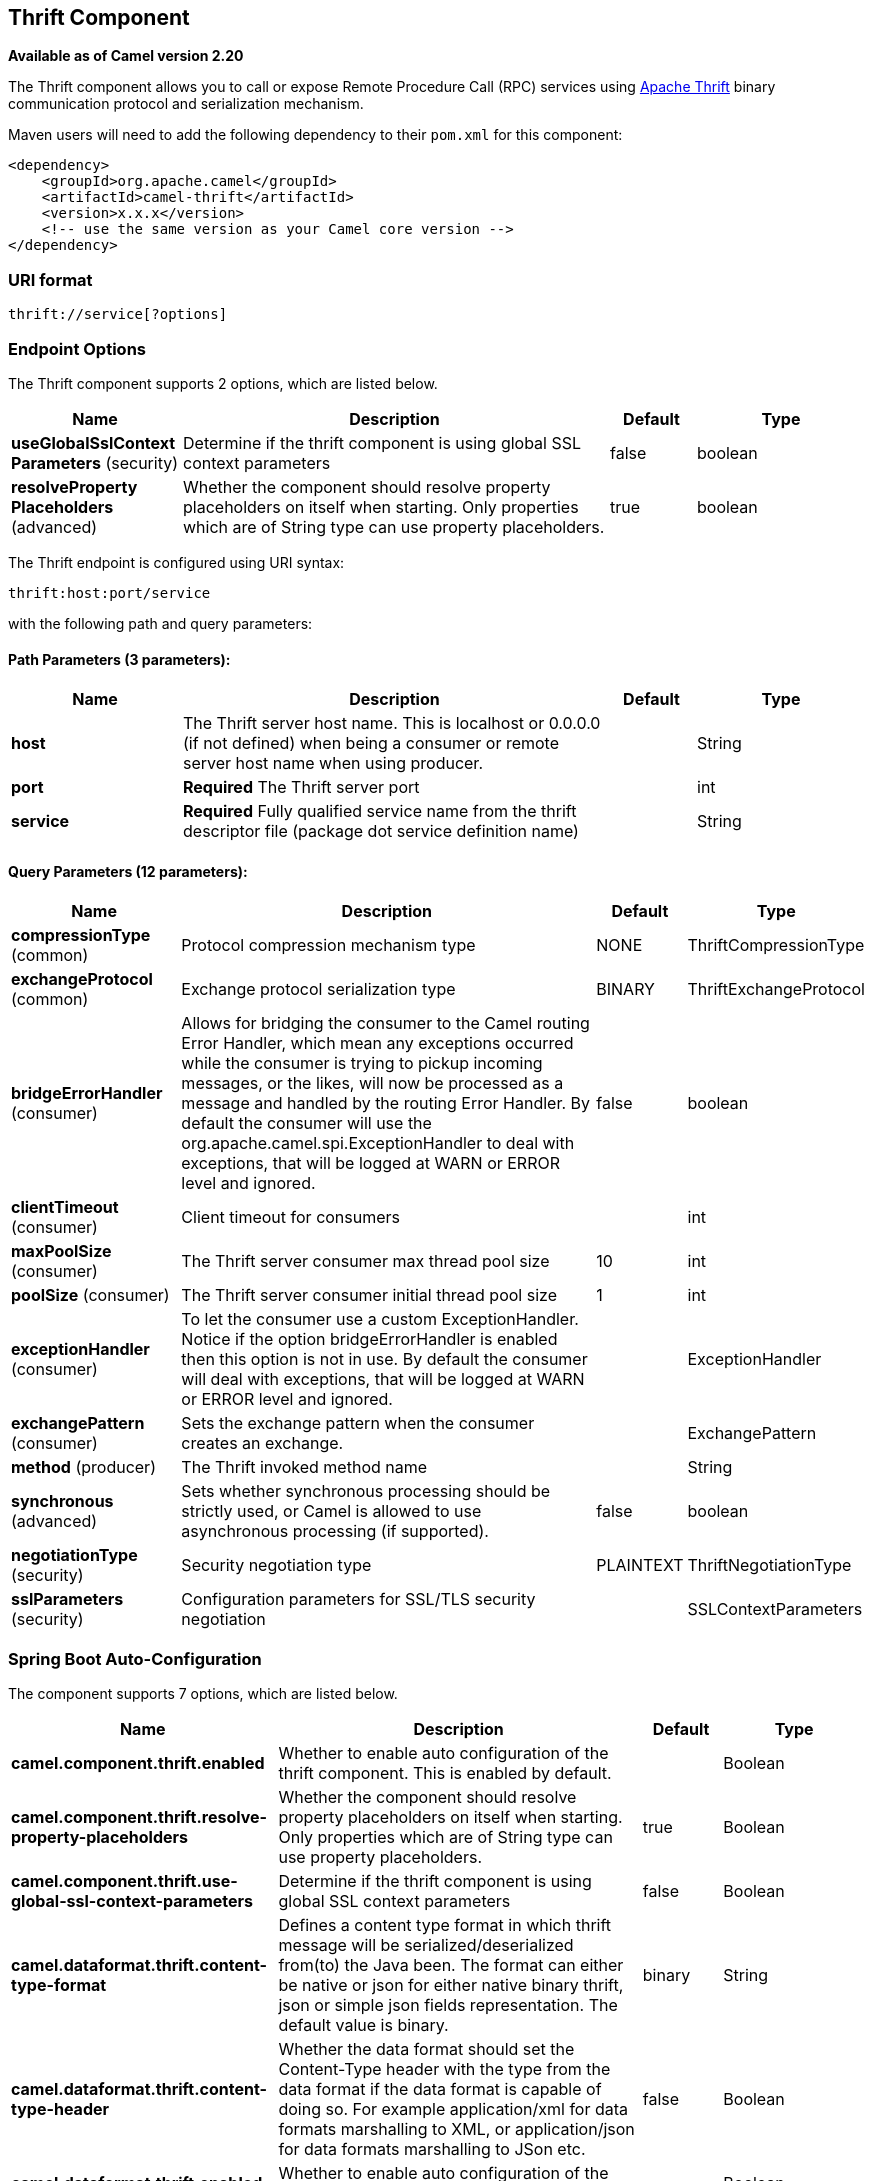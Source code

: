 [[thrift-component]]
== Thrift Component

*Available as of Camel version 2.20*

The Thrift component allows you to call or expose Remote Procedure Call (RPC) services
using https://thrift.apache.org/[Apache Thrift] binary communication protocol and serialization mechanism.

Maven users will need to add the following dependency to their `pom.xml`
for this component:

[source,xml]
------------------------------------------------------------
<dependency>
    <groupId>org.apache.camel</groupId>
    <artifactId>camel-thrift</artifactId>
    <version>x.x.x</version>
    <!-- use the same version as your Camel core version -->
</dependency>
------------------------------------------------------------

### URI format

[source,java]
-------------------------------------
thrift://service[?options]
-------------------------------------

### Endpoint Options

// component options: START
The Thrift component supports 2 options, which are listed below.



[width="100%",cols="2,5,^1,2",options="header"]
|===
| Name | Description | Default | Type
| *useGlobalSslContext Parameters* (security) | Determine if the thrift component is using global SSL context parameters | false | boolean
| *resolveProperty Placeholders* (advanced) | Whether the component should resolve property placeholders on itself when starting. Only properties which are of String type can use property placeholders. | true | boolean
|===
// component options: END

// endpoint options: START
The Thrift endpoint is configured using URI syntax:

----
thrift:host:port/service
----

with the following path and query parameters:

==== Path Parameters (3 parameters):


[width="100%",cols="2,5,^1,2",options="header"]
|===
| Name | Description | Default | Type
| *host* | The Thrift server host name. This is localhost or 0.0.0.0 (if not defined) when being a consumer or remote server host name when using producer. |  | String
| *port* | *Required* The Thrift server port |  | int
| *service* | *Required* Fully qualified service name from the thrift descriptor file (package dot service definition name) |  | String
|===


==== Query Parameters (12 parameters):


[width="100%",cols="2,5,^1,2",options="header"]
|===
| Name | Description | Default | Type
| *compressionType* (common) | Protocol compression mechanism type | NONE | ThriftCompressionType
| *exchangeProtocol* (common) | Exchange protocol serialization type | BINARY | ThriftExchangeProtocol
| *bridgeErrorHandler* (consumer) | Allows for bridging the consumer to the Camel routing Error Handler, which mean any exceptions occurred while the consumer is trying to pickup incoming messages, or the likes, will now be processed as a message and handled by the routing Error Handler. By default the consumer will use the org.apache.camel.spi.ExceptionHandler to deal with exceptions, that will be logged at WARN or ERROR level and ignored. | false | boolean
| *clientTimeout* (consumer) | Client timeout for consumers |  | int
| *maxPoolSize* (consumer) | The Thrift server consumer max thread pool size | 10 | int
| *poolSize* (consumer) | The Thrift server consumer initial thread pool size | 1 | int
| *exceptionHandler* (consumer) | To let the consumer use a custom ExceptionHandler. Notice if the option bridgeErrorHandler is enabled then this option is not in use. By default the consumer will deal with exceptions, that will be logged at WARN or ERROR level and ignored. |  | ExceptionHandler
| *exchangePattern* (consumer) | Sets the exchange pattern when the consumer creates an exchange. |  | ExchangePattern
| *method* (producer) | The Thrift invoked method name |  | String
| *synchronous* (advanced) | Sets whether synchronous processing should be strictly used, or Camel is allowed to use asynchronous processing (if supported). | false | boolean
| *negotiationType* (security) | Security negotiation type | PLAINTEXT | ThriftNegotiationType
| *sslParameters* (security) | Configuration parameters for SSL/TLS security negotiation |  | SSLContextParameters
|===
// endpoint options: END
// spring-boot-auto-configure options: START
=== Spring Boot Auto-Configuration


The component supports 7 options, which are listed below.



[width="100%",cols="2,5,^1,2",options="header"]
|===
| Name | Description | Default | Type
| *camel.component.thrift.enabled* | Whether to enable auto configuration of the thrift component. This is enabled by default. |  | Boolean
| *camel.component.thrift.resolve-property-placeholders* | Whether the component should resolve property placeholders on itself when starting. Only properties which are of String type can use property placeholders. | true | Boolean
| *camel.component.thrift.use-global-ssl-context-parameters* | Determine if the thrift component is using global SSL context parameters | false | Boolean
| *camel.dataformat.thrift.content-type-format* | Defines a content type format in which thrift message will be serialized/deserialized from(to) the Java been. The format can either be native or json for either native binary thrift, json or simple json fields representation. The default value is binary. | binary | String
| *camel.dataformat.thrift.content-type-header* | Whether the data format should set the Content-Type header with the type from the data format if the data format is capable of doing so. For example application/xml for data formats marshalling to XML, or application/json for data formats marshalling to JSon etc. | false | Boolean
| *camel.dataformat.thrift.enabled* | Whether to enable auto configuration of the thrift data format. This is enabled by default. |  | Boolean
| *camel.dataformat.thrift.instance-class* | Name of class to use when unarmshalling |  | String
|===
// spring-boot-auto-configure options: END


### Thrift method parameters mapping

Parameters in the called procedure must be passed as a list of objects inside the message body. The primitives are converted from the objects on the fly.
In order to correctly find the corresponding method, all types must be transmitted regardless of the values. Please see an exmaple below, how to pass
different parameters to the method with the Camel body
[source,java]
-------------------------------------------------------------------------------
List requestBody = new ArrayList();

requestBody.add((boolean)true);
requestBody.add((byte)THRIFT_TEST_NUM1);
requestBody.add((short)THRIFT_TEST_NUM1);
requestBody.add((int)THRIFT_TEST_NUM1);
requestBody.add((long)THRIFT_TEST_NUM1);
requestBody.add((double)THRIFT_TEST_NUM1);
requestBody.add("empty"); // String parameter
requestBody.add(ByteBuffer.allocate(10)); // binary parameter
requestBody.add(new Work(THRIFT_TEST_NUM1, THRIFT_TEST_NUM2, Operation.MULTIPLY)); // Struct parameter
requestBody.add(new ArrayList<Integer>()); // list paramater 
requestBody.add(new HashSet<String>()); // set parameter
requestBody.add(new HashMap<String, Long>()); // map parameter 

Object responseBody = template.requestBody("direct:thrift-alltypes", requestBody);
-------------------------------------------------------------------------------

Incoming parameters in the service consumer will also be passed to the message body as a list of objects.


### Thrift consumer headers (will be installed after the consumer invocation)

[width="100%",cols="25%,50,25%",options="header",]
|=======================================================================
|Header name |Description|Possible values

|*CamelThriftMethodName*|Method name handled by the consumer service|

|=======================================================================

### Examples

Below is a simple synchronous method invoke with host and port parameters

[source,java]
-------------------------------------------------------------------------------
from("direct:thrift-calculate")
.to("thrift://localhost:1101/org.apache.camel.component.thrift.generated.Calculator?method=calculate&synchronous=true");
-------------------------------------------------------------------------------

Below is a simple synchronous method invoke for the XML DSL configuration

[source,xml]
---------------------------------------------------------------------------------------
<route>
    <from uri="direct:thrift-add" />
    <to uri="thrift://localhost:1101/org.apache.camel.component.thrift.generated.Calculator?method=add&synchronous=true"/>
</route>
---------------------------------------------------------------------------------------

Thrift service consumer with asynchronous communication

[source,java]
-------------------------------------------------------------------------------
from("thrift://localhost:1101/org.apache.camel.component.thrift.generated.Calculator")
.to("direct:thrift-service");
-------------------------------------------------------------------------------

It's possible to automate Java code generation for .thrift files using *thrift-maven-plugin*, but before start the thrift compiler binary distribution for your operating system must be present on the running host.

### For more information, see these resources

https://github.com/apache/thrift/[Thrift project GitHub]
https://thrift.apache.org/tutorial/java [Apache Thrift Java tutorial]

### See Also

* Getting Started
* Configuring Camel
* Component
* Endpoint
